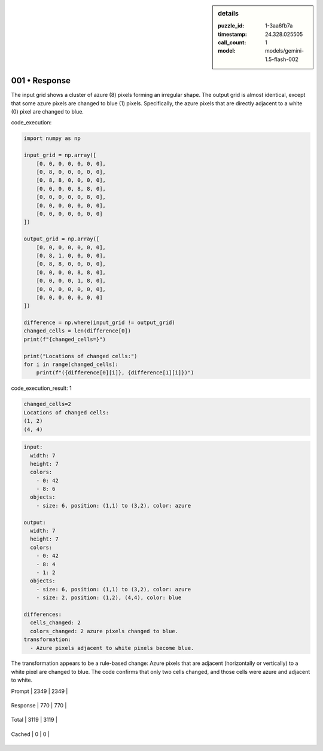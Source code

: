 .. sidebar:: details

   :puzzle_id: 1-3aa6fb7a
   :timestamp: 24.328.025505
   :call_count: 1
   
   :model: models/gemini-1.5-flash-002
   

==============
001 • Response
==============


    

The input grid shows a cluster of azure (8) pixels forming an irregular shape. The output grid is almost identical, except that some azure pixels are changed to blue (1) pixels.  Specifically, the azure pixels that are directly adjacent to a white (0) pixel are changed to blue.


    


    

code_execution:


    


    

.. code-block:: python


   import numpy as np

   input_grid = np.array([
       [0, 0, 0, 0, 0, 0, 0],
       [0, 8, 0, 0, 0, 0, 0],
       [0, 8, 8, 0, 0, 0, 0],
       [0, 0, 0, 0, 8, 8, 0],
       [0, 0, 0, 0, 0, 8, 0],
       [0, 0, 0, 0, 0, 0, 0],
       [0, 0, 0, 0, 0, 0, 0]
   ])

   output_grid = np.array([
       [0, 0, 0, 0, 0, 0, 0],
       [0, 8, 1, 0, 0, 0, 0],
       [0, 8, 8, 0, 0, 0, 0],
       [0, 0, 0, 0, 8, 8, 0],
       [0, 0, 0, 0, 1, 8, 0],
       [0, 0, 0, 0, 0, 0, 0],
       [0, 0, 0, 0, 0, 0, 0]
   ])

   difference = np.where(input_grid != output_grid)
   changed_cells = len(difference[0])
   print(f"{changed_cells=}")

   print("Locations of changed cells:")
   for i in range(changed_cells):
       print(f"({difference[0][i]}, {difference[1][i]})")


    


    

code_execution_result: 1


    


    

.. code-block::

   changed_cells=2
   Locations of changed cells:
   (1, 2)
   (4, 4)


    


    

.. code-block:: yaml

   input:
     width: 7
     height: 7
     colors:
       - 0: 42
       - 8: 6
     objects:
       - size: 6, position: (1,1) to (3,2), color: azure

   output:
     width: 7
     height: 7
     colors:
       - 0: 42
       - 8: 4
       - 1: 2
     objects:
       - size: 6, position: (1,1) to (3,2), color: azure
       - size: 2, position: (1,2), (4,4), color: blue

   differences:
     cells_changed: 2
     colors_changed: 2 azure pixels changed to blue.
   transformation:
     - Azure pixels adjacent to white pixels become blue.

The transformation appears to be a rule-based change:  Azure pixels that are adjacent (horizontally or vertically) to a white pixel are changed to blue.  The code confirms that only two cells changed, and those cells were azure and adjacent to white.


    




+----------------+--------------+
| Timing         |      Seconds |
+================+==============+
| Response Time  | 7.859 |
+----------------+--------------+
| Total Elapsed  | 7.942 |
+----------------+--------------+




+----------------+--------------+-------------+
| Token Type     | Current Call |  Total Used |
+================+==============+=============+

| Prompt | 2349 | 2349 |
+----------------+--------------+-------------+

| Response | 770 | 770 |
+----------------+--------------+-------------+

| Total | 3119 | 3119 |
+----------------+--------------+-------------+

| Cached | 0 | 0 |
+----------------+--------------+-------------+


